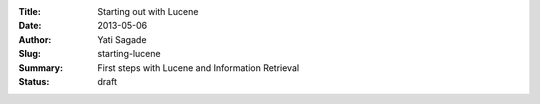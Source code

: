 :Title: Starting out with Lucene
:Date: 2013-05-06
:Author: Yati Sagade
:Slug: starting-lucene
:Summary: First steps with Lucene and Information Retrieval
:Status: draft

.. image:: /images/lucene-indexing.svg

.. image:: /images/lucene-indexing.png


